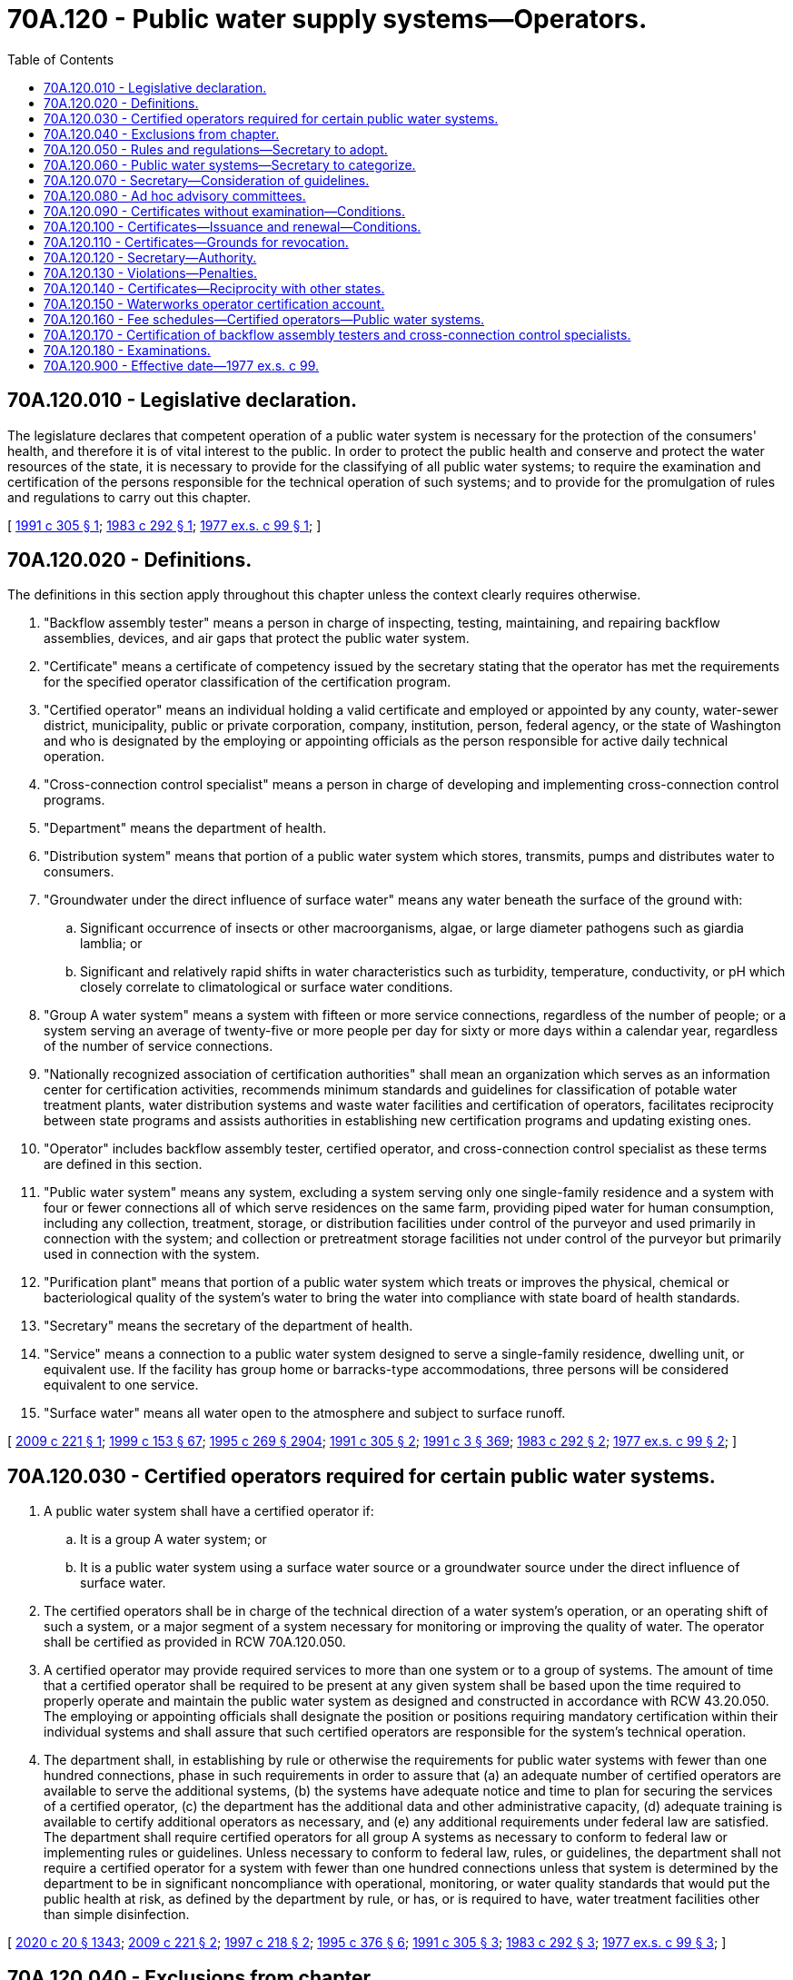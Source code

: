 = 70A.120 - Public water supply systems—Operators.
:toc:

== 70A.120.010 - Legislative declaration.
The legislature declares that competent operation of a public water system is necessary for the protection of the consumers' health, and therefore it is of vital interest to the public. In order to protect the public health and conserve and protect the water resources of the state, it is necessary to provide for the classifying of all public water systems; to require the examination and certification of the persons responsible for the technical operation of such systems; and to provide for the promulgation of rules and regulations to carry out this chapter.

[ http://lawfilesext.leg.wa.gov/biennium/1991-92/Pdf/Bills/Session%20Laws/House/1710-S.SL.pdf?cite=1991%20c%20305%20§%201[1991 c 305 § 1]; http://leg.wa.gov/CodeReviser/documents/sessionlaw/1983c292.pdf?cite=1983%20c%20292%20§%201[1983 c 292 § 1]; http://leg.wa.gov/CodeReviser/documents/sessionlaw/1977ex1c99.pdf?cite=1977%20ex.s.%20c%2099%20§%201[1977 ex.s. c 99 § 1]; ]

== 70A.120.020 - Definitions.
The definitions in this section apply throughout this chapter unless the context clearly requires otherwise.

. "Backflow assembly tester" means a person in charge of inspecting, testing, maintaining, and repairing backflow assemblies, devices, and air gaps that protect the public water system.

. "Certificate" means a certificate of competency issued by the secretary stating that the operator has met the requirements for the specified operator classification of the certification program.

. "Certified operator" means an individual holding a valid certificate and employed or appointed by any county, water-sewer district, municipality, public or private corporation, company, institution, person, federal agency, or the state of Washington and who is designated by the employing or appointing officials as the person responsible for active daily technical operation.

. "Cross-connection control specialist" means a person in charge of developing and implementing cross-connection control programs.

. "Department" means the department of health.

. "Distribution system" means that portion of a public water system which stores, transmits, pumps and distributes water to consumers.

. "Groundwater under the direct influence of surface water" means any water beneath the surface of the ground with:

.. Significant occurrence of insects or other macroorganisms, algae, or large diameter pathogens such as giardia lamblia; or

.. Significant and relatively rapid shifts in water characteristics such as turbidity, temperature, conductivity, or pH which closely correlate to climatological or surface water conditions.

. "Group A water system" means a system with fifteen or more service connections, regardless of the number of people; or a system serving an average of twenty-five or more people per day for sixty or more days within a calendar year, regardless of the number of service connections.

. "Nationally recognized association of certification authorities" shall mean an organization which serves as an information center for certification activities, recommends minimum standards and guidelines for classification of potable water treatment plants, water distribution systems and waste water facilities and certification of operators, facilitates reciprocity between state programs and assists authorities in establishing new certification programs and updating existing ones.

. "Operator" includes backflow assembly tester, certified operator, and cross-connection control specialist as these terms are defined in this section.

. "Public water system" means any system, excluding a system serving only one single-family residence and a system with four or fewer connections all of which serve residences on the same farm, providing piped water for human consumption, including any collection, treatment, storage, or distribution facilities under control of the purveyor and used primarily in connection with the system; and collection or pretreatment storage facilities not under control of the purveyor but primarily used in connection with the system.

. "Purification plant" means that portion of a public water system which treats or improves the physical, chemical or bacteriological quality of the system's water to bring the water into compliance with state board of health standards.

. "Secretary" means the secretary of the department of health.

. "Service" means a connection to a public water system designed to serve a single-family residence, dwelling unit, or equivalent use. If the facility has group home or barracks-type accommodations, three persons will be considered equivalent to one service.

. "Surface water" means all water open to the atmosphere and subject to surface runoff.

[ http://lawfilesext.leg.wa.gov/biennium/2009-10/Pdf/Bills/Session%20Laws/House/1283-S.SL.pdf?cite=2009%20c%20221%20§%201[2009 c 221 § 1]; http://lawfilesext.leg.wa.gov/biennium/1999-00/Pdf/Bills/Session%20Laws/House/1264.SL.pdf?cite=1999%20c%20153%20§%2067[1999 c 153 § 67]; http://lawfilesext.leg.wa.gov/biennium/1995-96/Pdf/Bills/Session%20Laws/House/1107-S.SL.pdf?cite=1995%20c%20269%20§%202904[1995 c 269 § 2904]; http://lawfilesext.leg.wa.gov/biennium/1991-92/Pdf/Bills/Session%20Laws/House/1710-S.SL.pdf?cite=1991%20c%20305%20§%202[1991 c 305 § 2]; http://lawfilesext.leg.wa.gov/biennium/1991-92/Pdf/Bills/Session%20Laws/House/1115.SL.pdf?cite=1991%20c%203%20§%20369[1991 c 3 § 369]; http://leg.wa.gov/CodeReviser/documents/sessionlaw/1983c292.pdf?cite=1983%20c%20292%20§%202[1983 c 292 § 2]; http://leg.wa.gov/CodeReviser/documents/sessionlaw/1977ex1c99.pdf?cite=1977%20ex.s.%20c%2099%20§%202[1977 ex.s. c 99 § 2]; ]

== 70A.120.030 - Certified operators required for certain public water systems.
. A public water system shall have a certified operator if:

.. It is a group A water system; or

.. It is a public water system using a surface water source or a groundwater source under the direct influence of surface water.

. The certified operators shall be in charge of the technical direction of a water system's operation, or an operating shift of such a system, or a major segment of a system necessary for monitoring or improving the quality of water. The operator shall be certified as provided in RCW 70A.120.050.

. A certified operator may provide required services to more than one system or to a group of systems. The amount of time that a certified operator shall be required to be present at any given system shall be based upon the time required to properly operate and maintain the public water system as designed and constructed in accordance with RCW 43.20.050. The employing or appointing officials shall designate the position or positions requiring mandatory certification within their individual systems and shall assure that such certified operators are responsible for the system's technical operation.

. The department shall, in establishing by rule or otherwise the requirements for public water systems with fewer than one hundred connections, phase in such requirements in order to assure that (a) an adequate number of certified operators are available to serve the additional systems, (b) the systems have adequate notice and time to plan for securing the services of a certified operator, (c) the department has the additional data and other administrative capacity, (d) adequate training is available to certify additional operators as necessary, and (e) any additional requirements under federal law are satisfied. The department shall require certified operators for all group A systems as necessary to conform to federal law or implementing rules or guidelines. Unless necessary to conform to federal law, rules, or guidelines, the department shall not require a certified operator for a system with fewer than one hundred connections unless that system is determined by the department to be in significant noncompliance with operational, monitoring, or water quality standards that would put the public health at risk, as defined by the department by rule, or has, or is required to have, water treatment facilities other than simple disinfection.

[ http://lawfilesext.leg.wa.gov/biennium/2019-20/Pdf/Bills/Session%20Laws/House/2246-S.SL.pdf?cite=2020%20c%2020%20§%201343[2020 c 20 § 1343]; http://lawfilesext.leg.wa.gov/biennium/2009-10/Pdf/Bills/Session%20Laws/House/1283-S.SL.pdf?cite=2009%20c%20221%20§%202[2009 c 221 § 2]; http://lawfilesext.leg.wa.gov/biennium/1997-98/Pdf/Bills/Session%20Laws/House/1969-S2.SL.pdf?cite=1997%20c%20218%20§%202[1997 c 218 § 2]; http://lawfilesext.leg.wa.gov/biennium/1995-96/Pdf/Bills/Session%20Laws/Senate/5448-S2.SL.pdf?cite=1995%20c%20376%20§%206[1995 c 376 § 6]; http://lawfilesext.leg.wa.gov/biennium/1991-92/Pdf/Bills/Session%20Laws/House/1710-S.SL.pdf?cite=1991%20c%20305%20§%203[1991 c 305 § 3]; http://leg.wa.gov/CodeReviser/documents/sessionlaw/1983c292.pdf?cite=1983%20c%20292%20§%203[1983 c 292 § 3]; http://leg.wa.gov/CodeReviser/documents/sessionlaw/1977ex1c99.pdf?cite=1977%20ex.s.%20c%2099%20§%203[1977 ex.s. c 99 § 3]; ]

== 70A.120.040 - Exclusions from chapter.
Nothing in this chapter shall apply to:

. Industrial water supply systems which do not supply water to residences for domestic use and are under the jurisdictional requirements of the Washington Industrial Safety and Health Act of 1973, chapter 49.17 RCW, as now or hereafter amended; or

. The preparation, distribution, or sale of bottled water or water similarly packaged.

[ http://leg.wa.gov/CodeReviser/documents/sessionlaw/1977ex1c99.pdf?cite=1977%20ex.s.%20c%2099%20§%204[1977 ex.s. c 99 § 4]; ]

== 70A.120.050 - Rules and regulations—Secretary to adopt.
The secretary shall adopt such rules and regulations as may be necessary for the administration of this chapter and shall enforce such rules and regulations. The rules and regulations shall include provisions establishing minimum qualifications and procedures for the certification of operators, criteria for determining the kind and nature of continuing educational requirements for renewal of certification under RCW 70A.120.100(2), and provisions for classifying water purification plants and distribution systems.

Rules and regulations adopted under the provisions of this section shall be adopted in accordance with the provisions of chapter 34.05 RCW.

[ http://lawfilesext.leg.wa.gov/biennium/2019-20/Pdf/Bills/Session%20Laws/House/2246-S.SL.pdf?cite=2020%20c%2020%20§%201344[2020 c 20 § 1344]; http://lawfilesext.leg.wa.gov/biennium/1995-96/Pdf/Bills/Session%20Laws/House/1107-S.SL.pdf?cite=1995%20c%20269%20§%202905[1995 c 269 § 2905]; http://leg.wa.gov/CodeReviser/documents/sessionlaw/1983c292.pdf?cite=1983%20c%20292%20§%204[1983 c 292 § 4]; http://leg.wa.gov/CodeReviser/documents/sessionlaw/1977ex1c99.pdf?cite=1977%20ex.s.%20c%2099%20§%205[1977 ex.s. c 99 § 5]; ]

== 70A.120.060 - Public water systems—Secretary to categorize.
The secretary shall further categorize all public water systems with regard to the size, type, source of water, and other relevant physical conditions affecting purification plants and distribution systems to assist in identifying the skills, knowledge and experience required for the certification of operators for each category of such systems, to assure the protection of the public health and conservation and protection of the state's water resources as required under RCW 70A.120.010, and to implement the provisions of the state safe drinking water act in chapter 70A.125 RCW. In categorizing all public water systems for the purpose of implementing these provisions of state law, the secretary shall take into consideration economic impacts as well as the degree and nature of any public health risk.

[ http://lawfilesext.leg.wa.gov/biennium/2019-20/Pdf/Bills/Session%20Laws/House/2246-S.SL.pdf?cite=2020%20c%2020%20§%201345[2020 c 20 § 1345]; http://lawfilesext.leg.wa.gov/biennium/1991-92/Pdf/Bills/Session%20Laws/House/1710-S.SL.pdf?cite=1991%20c%20305%20§%204[1991 c 305 § 4]; http://leg.wa.gov/CodeReviser/documents/sessionlaw/1977ex1c99.pdf?cite=1977%20ex.s.%20c%2099%20§%206[1977 ex.s. c 99 § 6]; ]

== 70A.120.070 - Secretary—Consideration of guidelines.
The secretary is authorized, when taking action pursuant to RCW 70A.120.050 and 70A.120.060, to consider generally applicable criteria and guidelines developed by a nationally recognized association of certification authorities and commonly accepted national guidelines and standards.

[ http://lawfilesext.leg.wa.gov/biennium/2019-20/Pdf/Bills/Session%20Laws/House/2246-S.SL.pdf?cite=2020%20c%2020%20§%201346[2020 c 20 § 1346]; http://leg.wa.gov/CodeReviser/documents/sessionlaw/1983c292.pdf?cite=1983%20c%20292%20§%205[1983 c 292 § 5]; http://leg.wa.gov/CodeReviser/documents/sessionlaw/1977ex1c99.pdf?cite=1977%20ex.s.%20c%2099%20§%207[1977 ex.s. c 99 § 7]; ]

== 70A.120.080 - Ad hoc advisory committees.
The secretary, in cooperation with the director of ecology, may establish ad hoc advisory committees, as necessary, to obtain advice and technical assistance regarding the development of rules implementing this chapter and on the examination and certification of operators of water systems.

[ http://lawfilesext.leg.wa.gov/biennium/1995-96/Pdf/Bills/Session%20Laws/House/1107-S.SL.pdf?cite=1995%20c%20269%20§%202909[1995 c 269 § 2909]; ]

== 70A.120.090 - Certificates without examination—Conditions.
Certificates shall be issued without examination under the following conditions:

. Certificates shall be issued without application fee to operators who, on January 1, 1978, hold certificates of competency attained under the voluntary certification program sponsored jointly by the state department of social and health services, health services division, and the Pacific Northwest section of the American water works association.

. Certification shall be issued to persons certified by a governing body or owner of a public water system to have been the operators of a purification plant or distribution system on January 1, 1978, but only to those who are required to be certified under RCW 70A.120.030(1). A certificate so issued shall be valid for operating any plant or system of the same classification and same type of water source.

. A nonrenewable certificate, temporary in nature, may be issued to an operator for a period not to exceed twelve months to fill a vacated position required to have a certified operator. Only one such certificate may be issued subsequent to each instance of vacation of any such position.

[ http://lawfilesext.leg.wa.gov/biennium/2019-20/Pdf/Bills/Session%20Laws/House/2246-S.SL.pdf?cite=2020%20c%2020%20§%201347[2020 c 20 § 1347]; http://lawfilesext.leg.wa.gov/biennium/1991-92/Pdf/Bills/Session%20Laws/House/1710-S.SL.pdf?cite=1991%20c%20305%20§%205[1991 c 305 § 5]; http://leg.wa.gov/CodeReviser/documents/sessionlaw/1983c292.pdf?cite=1983%20c%20292%20§%207[1983 c 292 § 7]; http://leg.wa.gov/CodeReviser/documents/sessionlaw/1977ex1c99.pdf?cite=1977%20ex.s.%20c%2099%20§%209[1977 ex.s. c 99 § 9]; ]

== 70A.120.100 - Certificates—Issuance and renewal—Conditions.
The issuance and renewal of a certificate shall be subject to the following conditions:

. Except as provided in RCW 70A.120.090, a certificate shall be issued if the operator has satisfactorily passed a written examination, has paid the department an application fee as established by the department under RCW 70A.120.160, and has met the requirements specified in the rules and regulations as authorized by this chapter.

. Every certificate shall be renewed annually upon the payment of a fee as established by the department under RCW 70A.120.160 and satisfactory evidence is presented to the secretary that the operator has fulfilled the continuing education requirements as prescribed by rule of the department.

. The secretary shall notify operators who fail to renew their certificates before the end of the year that their certificates are temporarily valid for two months following the end of the certificate year. Certificates not renewed during the two month period shall be invalid and the secretary shall so notify the holders of such certificates.

. An operator who has failed to renew a certificate pursuant to the provisions of this section, may reapply for certification and the secretary may require the operator to meet the requirements established for new applicants.

[ http://lawfilesext.leg.wa.gov/biennium/2019-20/Pdf/Bills/Session%20Laws/House/2246-S.SL.pdf?cite=2020%20c%2020%20§%201348[2020 c 20 § 1348]; http://lawfilesext.leg.wa.gov/biennium/1993-94/Pdf/Bills/Session%20Laws/House/1357-S.SL.pdf?cite=1993%20c%20306%20§%201[1993 c 306 § 1]; http://lawfilesext.leg.wa.gov/biennium/1991-92/Pdf/Bills/Session%20Laws/House/1710-S.SL.pdf?cite=1991%20c%20305%20§%206[1991 c 305 § 6]; http://leg.wa.gov/CodeReviser/documents/sessionlaw/1987c75.pdf?cite=1987%20c%2075%20§%2011[1987 c 75 § 11]; http://leg.wa.gov/CodeReviser/documents/sessionlaw/1983c292.pdf?cite=1983%20c%20292%20§%208[1983 c 292 § 8]; http://leg.wa.gov/CodeReviser/documents/sessionlaw/1982c201.pdf?cite=1982%20c%20201%20§%2013[1982 c 201 § 13]; http://leg.wa.gov/CodeReviser/documents/sessionlaw/1977ex1c99.pdf?cite=1977%20ex.s.%20c%2099%20§%2010[1977 ex.s. c 99 § 10]; ]

== 70A.120.110 - Certificates—Grounds for revocation.
The secretary may revoke or suspend a certificate: (1) Found to have been obtained by fraud or deceit; (2) for fraud, deceit, or gross negligence involving the operation or maintenance of a public water system; (3) for fraud, deceit, or gross negligence in inspecting, testing, maintenance, or repair of backflow assemblies, devices, or air gaps intended to protect a public water system from contamination; or (4) for an intentional violation of the requirements of this chapter or any lawful rules, order, or regulation of the department. No person whose certificate is revoked under this section shall be eligible to apply for a certificate until the completion of the revocation period.

[ http://lawfilesext.leg.wa.gov/biennium/2009-10/Pdf/Bills/Session%20Laws/House/1283-S.SL.pdf?cite=2009%20c%20221%20§%205[2009 c 221 § 5]; http://lawfilesext.leg.wa.gov/biennium/1995-96/Pdf/Bills/Session%20Laws/House/1107-S.SL.pdf?cite=1995%20c%20269%20§%202906[1995 c 269 § 2906]; http://lawfilesext.leg.wa.gov/biennium/1991-92/Pdf/Bills/Session%20Laws/House/1710-S.SL.pdf?cite=1991%20c%20305%20§%207[1991 c 305 § 7]; http://leg.wa.gov/CodeReviser/documents/sessionlaw/1983c292.pdf?cite=1983%20c%20292%20§%209[1983 c 292 § 9]; http://leg.wa.gov/CodeReviser/documents/sessionlaw/1977ex1c99.pdf?cite=1977%20ex.s.%20c%2099%20§%2011[1977 ex.s. c 99 § 11]; ]

== 70A.120.120 - Secretary—Authority.
To carry out the provisions and purposes of this chapter, the secretary is authorized and empowered to:

. Receive financial and technical assistance from the federal government and other public or private agencies.

. Participate in related programs of the federal government, other state, interstate agencies, or other public or private agencies or organizations.

. Assess fees determined pursuant to RCW 70A.120.160 on public water systems to support the waterworks operator certification program.

[ http://lawfilesext.leg.wa.gov/biennium/2019-20/Pdf/Bills/Session%20Laws/House/2246-S.SL.pdf?cite=2020%20c%2020%20§%201349[2020 c 20 § 1349]; http://lawfilesext.leg.wa.gov/biennium/1993-94/Pdf/Bills/Session%20Laws/House/1357-S.SL.pdf?cite=1993%20c%20306%20§%202[1993 c 306 § 2]; http://leg.wa.gov/CodeReviser/documents/sessionlaw/1977ex1c99.pdf?cite=1977%20ex.s.%20c%2099%20§%2012[1977 ex.s. c 99 § 12]; ]

== 70A.120.130 - Violations—Penalties.
Any person, including any operator or any firm, association, corporation, municipal corporation, or other governmental subdivision or agency who, after thirty days' written notice, operates a public water system which is not in compliance with RCW 70A.120.030(1), shall be guilty of a misdemeanor. Each month of such operation out of compliance with RCW 70A.120.030(1) shall constitute a separate offense. Upon conviction, violators shall be fined an amount not exceeding one hundred dollars for each offense. It shall be the duty of the prosecuting attorney or the attorney general, as appropriate, to secure injunctions of continuing violations of any provisions of this chapter or the rules and regulations adopted under this chapter.

[ http://lawfilesext.leg.wa.gov/biennium/2019-20/Pdf/Bills/Session%20Laws/House/2246-S.SL.pdf?cite=2020%20c%2020%20§%201350[2020 c 20 § 1350]; http://lawfilesext.leg.wa.gov/biennium/2009-10/Pdf/Bills/Session%20Laws/House/1283-S.SL.pdf?cite=2009%20c%20221%20§%206[2009 c 221 § 6]; http://lawfilesext.leg.wa.gov/biennium/1991-92/Pdf/Bills/Session%20Laws/House/1710-S.SL.pdf?cite=1991%20c%20305%20§%208[1991 c 305 § 8]; http://leg.wa.gov/CodeReviser/documents/sessionlaw/1983c292.pdf?cite=1983%20c%20292%20§%2010[1983 c 292 § 10]; http://leg.wa.gov/CodeReviser/documents/sessionlaw/1977ex1c99.pdf?cite=1977%20ex.s.%20c%2099%20§%2013[1977 ex.s. c 99 § 13]; ]

== 70A.120.140 - Certificates—Reciprocity with other states.
Operators certified by any state under provisions that, in the judgment of the secretary, are substantially equivalent to the requirements of this chapter and any rules and regulations promulgated hereunder, may be issued, upon application, a certificate without examination.

In making determinations pursuant to this section, the secretary shall consult with the *board and may consider any generally applicable criteria and guidelines developed by a nationally recognized association of certification authorities.

[ http://leg.wa.gov/CodeReviser/documents/sessionlaw/1977ex1c99.pdf?cite=1977%20ex.s.%20c%2099%20§%2014[1977 ex.s. c 99 § 14]; ]

== 70A.120.150 - Waterworks operator certification account.
The waterworks operator certification account is created in the general fund of the state treasury. All fees paid pursuant to RCW 70A.120.100, 70A.120.120(3), and any other receipts realized in the administration of this chapter shall be deposited in the waterworks operator certification account. Moneys in the account shall be spent only after appropriation. Moneys from the account shall be used by the department of health to carry out the purposes of the waterworks operator certification program.

[ http://lawfilesext.leg.wa.gov/biennium/2019-20/Pdf/Bills/Session%20Laws/House/2246-S.SL.pdf?cite=2020%20c%2020%20§%201351[2020 c 20 § 1351]; http://lawfilesext.leg.wa.gov/biennium/1993-94/Pdf/Bills/Session%20Laws/House/1357-S.SL.pdf?cite=1993%20c%20306%20§%203[1993 c 306 § 3]; http://leg.wa.gov/CodeReviser/documents/sessionlaw/1977ex1c99.pdf?cite=1977%20ex.s.%20c%2099%20§%2015[1977 ex.s. c 99 § 15]; ]

== 70A.120.160 - Fee schedules—Certified operators—Public water systems.
The department of health certifies public water system operators and monitors public water systems to ensure that such systems comply with the requirements of this chapter and rules implementing this chapter. The secretary shall establish a schedule of fees for operator applicants and renewal licenses and a separate schedule of fees for public water systems to support the waterworks operator certification program. The fees shall be set at a level sufficient for the department to recover the costs of the waterworks operator certification program and in accordance with the procedures established under RCW 43.70.250.

[ http://lawfilesext.leg.wa.gov/biennium/2009-10/Pdf/Bills/Session%20Laws/House/1283-S.SL.pdf?cite=2009%20c%20221%20§%207[2009 c 221 § 7]; http://lawfilesext.leg.wa.gov/biennium/1993-94/Pdf/Bills/Session%20Laws/House/1357-S.SL.pdf?cite=1993%20c%20306%20§%204[1993 c 306 § 4]; ]

== 70A.120.170 - Certification of backflow assembly testers and cross-connection control specialists.
. Backflow assembly testers and cross-connection control specialists must hold a valid certificate and must be certified as provided by rule as adopted under the authority of RCW 70A.120.050.

. Backflow assembly testers who maintain or repair backflow assemblies, devices, or air gaps inside a building are subject to certification under chapter 18.106 RCW.

[ http://lawfilesext.leg.wa.gov/biennium/2019-20/Pdf/Bills/Session%20Laws/House/2246-S.SL.pdf?cite=2020%20c%2020%20§%201352[2020 c 20 § 1352]; http://lawfilesext.leg.wa.gov/biennium/2009-10/Pdf/Bills/Session%20Laws/House/1283-S.SL.pdf?cite=2009%20c%20221%20§%203[2009 c 221 § 3]; ]

== 70A.120.180 - Examinations.
. Any examination required by the department as a prerequisite for the issuance of certificate under this chapter must be offered in both eastern and western Washington.

. Operators not required to be certified by this chapter are encouraged to become certified on a voluntary basis.

[ http://lawfilesext.leg.wa.gov/biennium/2009-10/Pdf/Bills/Session%20Laws/House/1283-S.SL.pdf?cite=2009%20c%20221%20§%204[2009 c 221 § 4]; ]

== 70A.120.900 - Effective date—1977 ex.s. c 99.
This act shall take effect on January 1, 1978.

[ http://leg.wa.gov/CodeReviser/documents/sessionlaw/1977ex1c99.pdf?cite=1977%20ex.s.%20c%2099%20§%2017[1977 ex.s. c 99 § 17]; ]

